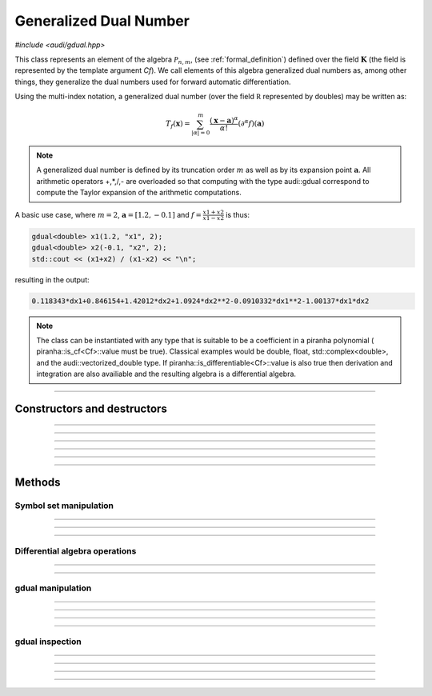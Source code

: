 Generalized Dual Number
========================

*#include <audi/gdual.hpp>*

.. cpp:class:: template <typename Cf> gdual

This class represents an element of the algebra :math:`\mathcal P_{n,m}`, (see :ref:`formal_definition`) defined
over the field :math:`\mathbf K` (the field is represented by the template argument *Cf*). We call elements of this algebra
generalized dual numbers as, among other things, they generalize the dual numbers used for forward automatic differentiation.

Using the multi-index notation, a generalized dual number (over the field :math:`\mathbb R` represented by doubles) may be written as:

.. math::

   T_f(\mathbf x) = \sum_{|\alpha| = 0}^m  \frac{(\mathbf x-\mathbf a)^\alpha}{\alpha!}(\partial^\alpha f)(\mathbf a)

.. note::

   A generalized dual number is defined by its truncation order :math:`m` as well as by its expansion point :math:`\mathbf a`. 
   All arithmetic operators +,*,/,- are overloaded so that computing with the type audi::gdual correspond to compute the
   Taylor expansion of the arithmetic computations.

A basic use case, where :math:`m = 2`, :math:`\mathbf a = [1.2, -0.1]` and :math:`f = \frac{x1+x2}{x1-x2}` is thus:

.. code::

   gdual<double> x1(1.2, "x1", 2);
   gdual<double> x2(-0.1, "x2", 2);
   std::cout << (x1+x2) / (x1-x2) << "\n";

resulting in the output:

.. code::

   0.118343*dx1+0.846154+1.42012*dx2+1.0924*dx2**2-0.0910332*dx1**2-1.00137*dx1*dx2

.. note::

  The class can be instantiated with any type that is suitable to be a coefficient in a piranha polynomial (
  piranha::is_cf<Cf>::value must be true). Classical examples would be double, float, std::complex<double>, and
  the audi::vectorized_double type. If piranha::is_differentiable<Cf>::value is also true then derivation
  and integration are also availiable and the resulting algebra is a differential algebra.

------------------------------------------------------

Constructors and destructors
------------------------------------------------------

.. cpp:function:: template <typename T> explicit gdual(const T &c)

   .. note::  

      This constructor is only enabled if *T* is not a gdual and if a piranha::polynomial can be constructed with coefficients in *T*.

   Constructs a gdual of order :math:`m = 0` with only a constant term :math:`c`. Essentially :math:`T_f = c` in :math:`\mathcal P_{0,0}`

   :param c: The constant term :math:`c`.

------------------------------------------------------

.. cpp:function:: template <typename T> explicit gdual(const T &c, const std::string &symbol, unsigned m)

   .. note::  

      This constructor is only enabled if *T* is not a gdual and if a piranha::polynomial can be constructed with coefficients in *T*.

   Constructs a gdual of order :math:`m` representing a variable. Essentially :math:`T_f = c + dx` in :math:`\mathcal P_{1,m}`

   :param c: The constant term :math:`c`.
   :param symbol: The symbol that will represent the variable (e.g. :math:`x`).
   :param m: The truncation order of the algebra.

   :exception: std::invalid_argument if the symbol names starts already with "d" a differential. This avoids symbols like ddx in the piranha::polynomial.

------------------------------------------------------

.. cpp:function:: gdual()

   Default constructor. Constructs a gdual of order :math:`m = 0` with only a zero constant term :math:`c`. Essentially :math:`T_f = 0` in :math:`\mathcal P_{0,0}`

------------------------------------------------------

.. cpp:function:: gdual(const gdual &) = default

   Defaulted copy constructor.

------------------------------------------------------

.. cpp:function:: gdual(gdual &&) = default

   Defaulted move constructor.

------------------------------------------------------

.. cpp:function:: ~gdual()

   Destructor. Performs a sanity check on the truncation order and degree of the gdual.

------------------------------------------------------


Methods
-------

Symbol set manipulation
^^^^^^^^^^^^^^^^^^^^^^^

.. cpp:function:: auto get_symbol_set_size() const

   Returns the size of the symbol set of the piranha::polynomial

------------------------------------------------------

.. cpp:function:: std::vector<std::string> get_symbol_set() const

   Returns the symbol set stripping the differentials.

------------------------------------------------------

.. cpp:function:: void extend_symbol_set(const std::vector<std::string> &sym_vars)

   Adds some symbolic variables to the current piranha::polynomial
   This is useful in situations where some differential :math:`dx` does not
   appear as its coefficient is zero but we still want to treat the gdual as a function of 
   :math:`x` too (for example when extracting the relative coefficient)

   :param sym_vars: list of symbolic names. It must contain all symbolic names of
     the current piranha::polynomial. It may contain more. All symbols must start with the letter "d".

   :exception: std::invalid_argument if any symbol in *sym_vars* does not start with the letter "d"
     or if *sym_vars* does not contain all current symbols too.

------------------------------------------------------

Differential algebra operations
^^^^^^^^^^^^^^^^^^^^^^^^^^^^^^^

.. cpp:function:: template<> gdual integrate(const std::string &var_name)

   .. note::
      
      This template is only enabled if *Cf* satisfies piranha::is_differentiable, which is
      the case for float, double, std::complex and vectorized_double types. 

   Performs the integration of the gdual with respect to *var_name*. If the *var_name* differential is not in the symbol set
   of the piranha::polynomial it is added. 
   Note that Information may be lost as the truncation order is preserved.

   :param var_name: Symbol name (cannot start with "d").

   :exception: std::invalid_argument if *var_name* starts with the letter "d".

------------------------------------------------------

.. cpp:function:: template<> gdual partial(const std::string &var_name)

   .. note::
      
      This template is only enabled if *Cf* satisfies piranha::is_differentiable, which is
      the case for float, double, std::complex and vectorized_double types. 

   Performs the partial derivative of the gdual with respect to *var_name*. If the *var_name* differential is not in the symbol set
   of the piranha::polynomial it is added. 

   :param var_name: Symbol name (cannot start with "d").

   :exception: std::invalid_argument if *var_name* starts with the letter "d".

------------------------------------------------------

gdual manipulation
^^^^^^^^^^^^^^^^^^^

.. cpp:function:: template <typename T> gdual subs(const std::string &sym, const T &val) const

   Substitute the differential *sym* with *val*. The *Cf* type must be constructable from *val*.

   :param sym: The name of the differential to be substituted.
   :param val: The value to substitute *sym* with.
   :return: A new gdual with the substitution made.

------------------------------------------------------

.. cpp:function:: gdual subs(const std::string &sym, const gdual &val) const

   Substitute the differential *sym* with the gdual *val*

   :param sym: The name of the differential to be substituted.
   :param val: The value to substitute *sym* with.
   :return: A new gdual with the substitution made.

------------------------------------------------------

.. cpp:function:: gdual trim(double epsilon) const

   Sets to zero all coefficients of the gdual with absolute value smaller than *epsilon*.

   :param epsilon: Tolerance for the trim.
   :return: A new gdual without the trimmed coefficients.

------------------------------------------------------

.. cpp:function:: gdual extract_terms(unsigned degree) const

   Extracts all the monomials of a given *degree*.

   :param order: The monomials degree.
   :return:  A new gdual containing only the terms extracted, but preserving the truncation order of the original gdual.

   :exception: std::invalid_argument if the *degree* is higher than the gdual truncation order.

------------------------------------------------------

gdual inspection
^^^^^^^^^^^^^^^^^

.. cpp:function:: auto evaluate(const std::unordered_map<std::string, double> &dict) const

   Evaluates the Taylor polynomial using the values in *dict* for the differentials (variables variations)

   :param dict: a dictionary (unordered map) containing the values for the differentials.
   :return: the value of the Taylor polynomial.

   .. code::

      gdual<double> x1(1., "x1", 2);
      gdual<double> x2(1., "x2", 2);
      auto f = x1*x1 + x2;
      std::cout << f.evaluate({{"dx1", 1.}, {"dx2", 1.}}) << "\n";

------------------------------------------------------

.. cpp:function:: auto degree() const

   Returns the degree of the polynomial. This is necessarily smaller or equal the truncation order.

   :return: the polynomial degree.

------------------------------------------------------

.. cpp:function:: unsigned int get_order() const

   Returns the truncation order of the polynomial.

   :return: the polynomial truncation order.

------------------------------------------------------

.. cpp:function:: template <typename T> auto find_cf(const T &c) const

   Returns the coefficient of the monomial specified by the container *c*.
   The container contains the exponents of the requested monomial. In a three
   variable Taylor expansion with :math:`x, y, z` as symbols, [1, 3, 2] would denote
   the monomial :math:`dx dy^3 dz^2`.

   .. note::
   
      Alphabetical order is used to order the symbol set and thus specify
      the coefficients.

   .. warning::
     
     If the monomial requested is not found in the polynomial a zero coefficient will be returned.

   :return: the coefficient of the monomial, if present, zero otherwise.

   :exception: std::invalid_argument if the requested coefficient is beyond the truncation order
   
   .. code::

      gdual<double> x1(1.2, "x1", 2);
      gdual<double> x2(-0.2, "x2", 2);
      auto f = sin(x1*x1 + x2);
      std::cout << f.find_cf(std::vector<double>({1,1})) << "\n";

------------------------------------------------------

.. cpp:function:: template <typename T> auto find_cf(std::initializer_list<T> l) const

   Returns the coefficient of the monomial specified by the initializer list *l*.

   .. note::
   
      This method overloads the one above and is provided for convenience.

   :return: the coefficient of the monomial, if present, zero otherwise.

   :exception: std::invalid_argument if the requested coefficient is beyond the truncation order
   
   .. code::

      gdual<double> x1(1.2, "x1", 2);
      gdual<double> x2(-0.2, "x2", 2);
      auto f = sin(x1*x1 + x2);
      std::cout << f.find_cf({1,1}) << "\n";


